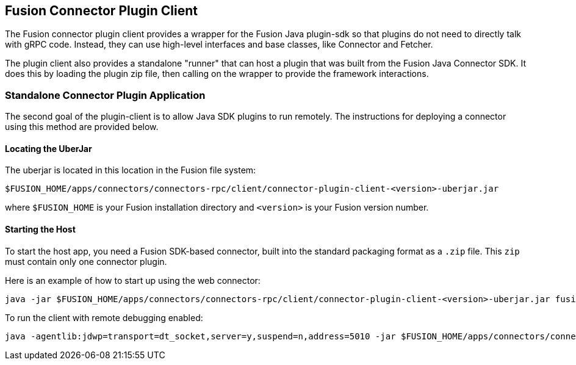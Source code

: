 == Fusion Connector Plugin Client

The Fusion connector plugin client provides a wrapper for the Fusion Java plugin-sdk so that plugins do not need to directly talk with gRPC code.
Instead, they can use high-level interfaces and base classes, like Connector and Fetcher.

The plugin client also provides a standalone "runner" that can host a plugin that was built from the Fusion Java Connector SDK.
It does this by loading the plugin zip file, then calling on the wrapper to provide the framework interactions.

=== Standalone Connector Plugin Application

The second goal of the plugin-client is to allow Java SDK plugins to run remotely.
The instructions for deploying a connector using this method are provided below.

==== Locating the UberJar

The uberjar is located in this location in the Fusion file system:

```
$FUSION_HOME/apps/connectors/connectors-rpc/client/connector-plugin-client-<version>-uberjar.jar
```

where `$FUSION_HOME` is your Fusion installation directory and `<version>` is your Fusion version number.

==== Starting the Host

To start the host app, you need a Fusion SDK-based connector, built into the standard packaging format as a `.zip` file. This `zip` must contain only one connector plugin.

Here is an example of how to start up using the web connector:

```
java -jar $FUSION_HOME/apps/connectors/connectors-rpc/client/connector-plugin-client-<version>-uberjar.jar fusion-connectors/build/plugins/connector-web-4.0.0-SNAPSHOT.zip
```

To run the client with remote debugging enabled:

```
java -agentlib:jdwp=transport=dt_socket,server=y,suspend=n,address=5010 -jar $FUSION_HOME/apps/connectors/connectors-rpc/client/connector-plugin-client-<version>-uberjar.jar fusion-connectors/build/plugins/connector-web-4.0.0-SNAPSHOT.zip
```
